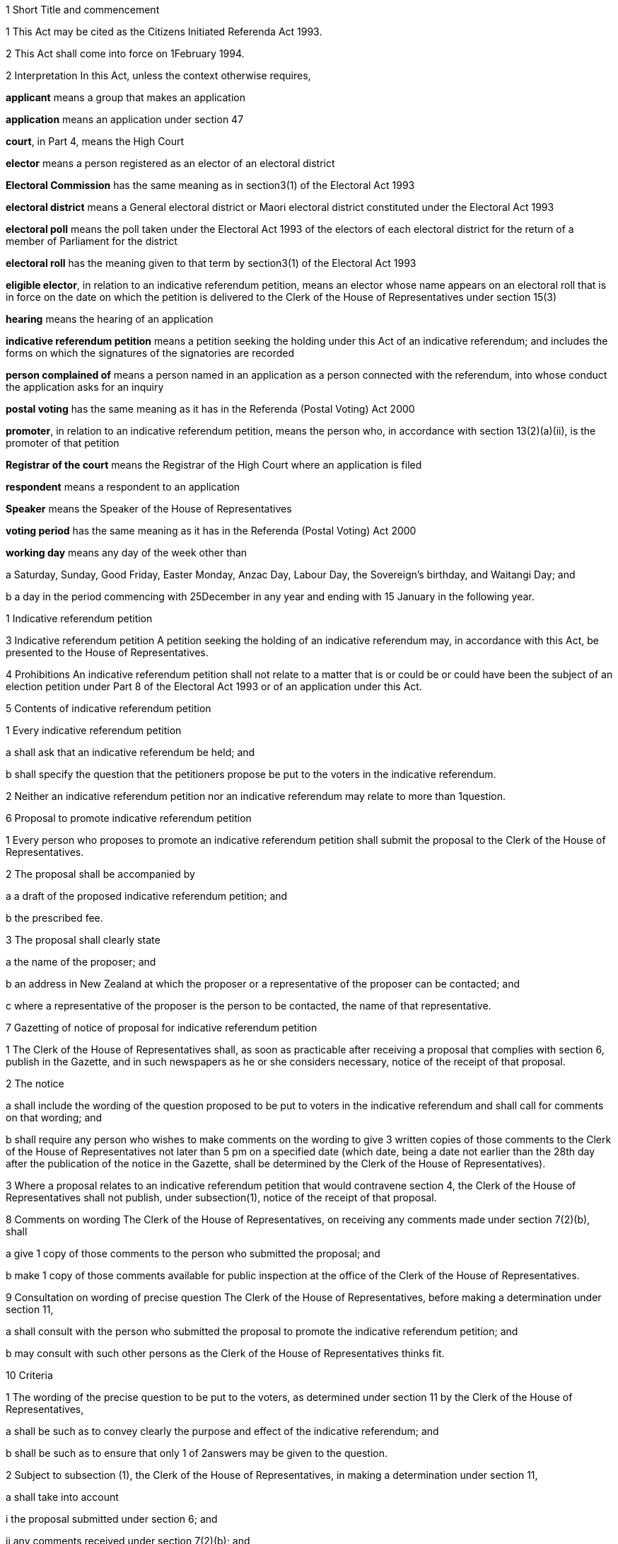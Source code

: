 

1 Short Title and commencement

1 This Act may be cited as the Citizens Initiated Referenda Act 1993.

2 This Act shall come into force on 1February 1994.

2 Interpretation
In this Act, unless the context otherwise requires,

*applicant* means a group that makes an application

*application* means an application under section 47

*court*, in Part 4, means the High Court

*elector* means a person registered as an elector of an electoral district

*Electoral Commission* has the same meaning as in section3(1) of the Electoral Act 1993

*electoral district* means a General electoral district or Maori electoral district constituted under the Electoral Act 1993

*electoral poll* means the poll taken under the Electoral Act 1993 of the electors of each electoral district for the return of a member of Parliament for the district

*electoral roll* has the meaning given to that term by section3(1) of the Electoral Act 1993

*eligible elector*, in relation to an indicative referendum petition, means an elector whose name appears on an electoral roll that is in force on the date on which the petition is delivered to the Clerk of the House of Representatives under section 15(3)

*hearing* means the hearing of an application

*indicative referendum petition* means a petition seeking the holding under this Act of an indicative referendum; and includes the forms on which the signatures of the signatories are recorded

*person complained of* means a person named in an application as a person connected with the referendum, into whose conduct the application asks for an inquiry

*postal voting* has the same meaning as it has in the Referenda (Postal Voting) Act 2000

*promoter*, in relation to an indicative referendum petition, means the person who, in accordance with section 13(2)(a)(ii), is the promoter of that petition

*Registrar of the court* means the Registrar of the High Court where an application is filed

*respondent* means a respondent to an application

*Speaker* means the Speaker of the House of Representatives

*voting period* has the same meaning as it has in the Referenda (Postal Voting) Act 2000

*working day* means any day of the week other than

a Saturday, Sunday, Good Friday, Easter Monday, Anzac Day, Labour Day, the Sovereign's birthday, and Waitangi Day; and

b a day in the period commencing with 25December in any year and ending with 15 January in the following year.

1 Indicative referendum petition

3 Indicative referendum petition
A petition seeking the holding of an indicative referendum may, in accordance with this Act, be presented to the House of Representatives.

4 Prohibitions
An indicative referendum petition shall not relate to a matter that is or could be or could have been the subject of an election petition under Part 8 of the Electoral Act 1993 or of an application under this Act.

5 Contents of indicative referendum petition

1 Every indicative referendum petition

a shall ask that an indicative referendum be held; and

b shall specify the question that the petitioners propose be put to the voters in the indicative referendum.

2 Neither an indicative referendum petition nor an indicative referendum may relate to more than 1question.

6 Proposal to promote indicative referendum petition

1 Every person who proposes to promote an indicative referendum petition shall submit the proposal to the Clerk of the House of Representatives.

2 The proposal shall be accompanied by

a a draft of the proposed indicative referendum petition; and

b the prescribed fee.

3 The proposal shall clearly state

a the name of the proposer; and

b an address in New Zealand at which the proposer or a representative of the proposer can be contacted; and

c where a representative of the proposer is the person to be contacted, the name of that representative.

7 Gazetting of notice of proposal for indicative referendum petition

1 The Clerk of the House of Representatives shall, as soon as practicable after receiving a proposal that complies with section 6, publish in the Gazette, and in such newspapers as he or she considers necessary, notice of the receipt of that proposal.

2 The notice

a shall include the wording of the question proposed to be put to voters in the indicative referendum and shall call for comments on that wording; and

b shall require any person who wishes to make comments on the wording to give 3 written copies of those comments to the Clerk of the House of Representatives not later than 5 pm on a specified date (which date, being a date not earlier than the 28th day after the publication of the notice in the Gazette, shall be determined by the Clerk of the House of Representatives).

3 Where a proposal relates to an indicative referendum petition that would contravene section 4, the Clerk of the House of Representatives shall not publish, under subsection(1), notice of the receipt of that proposal.

8 Comments on wording
The Clerk of the House of Representatives, on receiving any comments made under section 7(2)(b), shall

a give 1 copy of those comments to the person who submitted the proposal; and

b make 1 copy of those comments available for public inspection at the office of the Clerk of the House of Representatives.

9 Consultation on wording of precise question
The Clerk of the House of Representatives, before making a determination under section 11,

a shall consult with the person who submitted the proposal to promote the indicative referendum petition; and

b may consult with such other persons as the Clerk of the House of Representatives thinks fit.

10 Criteria

1 The wording of the precise question to be put to the voters, as determined under section 11 by the Clerk of the House of Representatives,

a shall be such as to convey clearly the purpose and effect of the indicative referendum; and

b shall be such as to ensure that only 1 of 2answers may be given to the question.

2 Subject to subsection (1), the Clerk of the House of Representatives, in making a determination under section 11,

a shall take into account

i the proposal submitted under section 6; and

ii any comments received under section 7(2)(b); and

iii the consultation that took place under section 9; and

b may take into account such other matters as the Clerk of the House of Representatives considers relevant.

11 Determination of precise question

1 The Clerk of the House of Representatives shall determine the wording of the precise question to be put to voters in the proposed indicative referendum.

2 The Clerk of the House of Representatives shall make the determination within 3months after the date on which the Clerk of the House of Representatives receives, under section 6, the proposal to promote the indicative referendum petition unless,

a before the Clerk of the House of Representatives makes the determination, the person who submitted the proposal

i withdraws the proposal by written notice given to the Clerk of the House of Representatives; or

ii being a natural person, dies; or

iii being a corporation, is dissolved or has been put into liquidation; or

b the Clerk of the House of Representatives determines that an indicative referendum to like effect has been held within the period of 60months preceding the date on which the proposal is received by the Clerk of the House of Representatives and notifies the person who submitted the proposal that such an indicative referendum has been so held; or

c the indicative referendum petition to which the proposal relates would contravene section 4.

12 Approval of form

1 As soon as practicable after the making of a determination under section 11, the Clerk of the House of Representatives shall approve in writing, in relation to the indicative referendum petition, the form to be used for the collection of signatures to the petition.

2 The Clerk of the House of Representatives may consult the Government Statistician and such other persons as the Clerk of the House of Representatives thinks fit about the suitability of any form.

13 Notification of determination and approval

1 As soon as practicable after giving an approval under section12, the Clerk of the House of Representatives

a shall give to the person who submitted the proposal to promote the indicative referendum petition or to that person's representative

i written notice of the making of the determination under section 11; and

ii written notice of the giving of the approval under section 12; and

b shall, by notice in the Gazette, and in such newspapers as he or she considers necessary, give notice to the public of the making of the determination and the giving of the approval.

2 Every notice under subsection (1) shall specify

a the name of the person who submitted to the Clerk of the House of Representatives the proposal to promote the indicative referendum petition, which person shall be identified in the notice

i as the person approved to use, for the purposes of the indicative referendum petition, the wording determined under section 11; and

ii as the promoter of the indicative referendum petition in which the wording determined under section 11 is to be used; and

iii as the person approved to use, for the purposes of the indicative referendum petition, the form approved under section 12; and

b the wording (as determined by the Clerk of the House of Representatives) of the specific question to be put to voters in the proposed indicative referendum.

14 Promotion of indicative referendum petition

1 Subject to subsections (2) and (3), and to section 15, the promoter of an indicative referendum petition may, on receiving notification under section 13(1), proceed to promote the petition and to collect signatures.

2 All signatures to the indicative referendum petition must be on forms approved in writing in relation to that petition under section 12.

3 It shall be the responsibility of the promoter to ensure that a sufficient quantity of forms is made available and that the forms are printed in accordance with the approval given by the Clerk of the House of Representatives.

15 Requirements in relation to indicative referendum petition

1 Every signatory to an indicative referendum petition

a shall, against his or her signature, state

i his or her full name; and

ii his or her residential address; and

b may, against his or her signature, state his or her date of birth.

2 Failure by a signatory to comply with any of the requirements of subsection (1) shall not of itself prevent the signature of that signatory from being used for the purposes of determining the number of signatures that must be checked in accordance with section 19.

3 The promoter shall deliver the indicative referendum petition to the Clerk of the House of Representatives within 12months after the date of the publication in the Gazette of the notice required by section 13(1)(b).

4 Subject to section 20, no pages or signatures shall be added to an indicative referendum petition after it has been delivered to the Clerk of the House of Representatives.

5 An indicative referendum petition shall lapse if it is not delivered to the Clerk of the House of Representatives within the time prescribed by subsection (3).

16 Duties of Clerk of House of Representatives on receipt of indicative referendum petition

1 After receiving an indicative referendum petition pursuant to section 15(3), the Clerk of the House of Representatives shall disregard any signature that is not on a form supplied by the promoter and approved by the Clerk of the House of Representatives under section 14(2).

2 Where the Clerk of the House of Representatives finds that the total number of signatures on a petition delivered to him or her pursuant to section 15(3) is less than the number of eligible electors required to sign a petition before it can be certified correct under section 18(1), the petition shall lapse and the Clerk of the House of Representatives shall notify the promoter accordingly.

3 Signatures disregarded under subsection (1) shall not be taken into account for the purpose of ascertaining

a the total number of signatures on a petition for the purposes of subsection (2); or

b whether the indicative referendum petition can be certified correct under section 18.

17 Duties of promoter in relation to defects in indicative referendum petition

18 Certification of indicative referendum petition

1 Where the Clerk of the House of Representatives receives an indicative referendum petition that complies with section 14(2), the Clerk of the House of Representatives shall, within 2months after the date on which he or she receives the indicative referendum petition, either

a certify that the indicative referendum petition is correct and give that petition to the Speaker; or

b certify that the indicative referendum petition has lapsed and return that petition to the promoter of the petition.

2 Subject to the provisions of this Act, an indicative referendum petition shall be certified correct by the Clerk of the House of Representatives if he or she is satisfied, in accordance with section 19, that the petition has, after the date on which the promoter received the written notice required by section 13(1)(a), been signed by not less than 10% of the eligible electors.

19 Procedure in relation to certification

1 For the purpose of ascertaining whether an indicative referendum petition has, after the date on which the promoter received the written notice required by section 13(1)(a), been signed by not less than 10% of the eligible electors, the Clerk of the House of Representatives shall, with the assistance of the Government Statistician,

a calculate the number of signatures that must be checked for the purpose of providing a sample that can, with confidence, be regarded as providing an accurate estimate of the result that would be obtained if all of the signatures were checked; and

b take, from the signatures to the indicative referendum petition, the number of signatures calculated under paragraph (a).

2 The Clerk of the House of Representatives must give to the Electoral Commission established by section4B of the Electoral Act 1993 the signatures taken under subsection (1)(b).

3 The Electoral Commission must check whether or not the signatories are eligible electors and shall give the result to the Clerk of the House of Representatives.

4 The Clerk of the House of Representatives shall, on receiving the result, determine, with the assistance of the Government Statistician, whether or not the indicative referendum petition has, after the date on which the promoter received the written notice required by section 13(1)(a), been signed by not less than 10% of the eligible electors.

20 Power to resubmit rejected indicative referendum petition

1 Notwithstanding that an indicative referendum petition has been delivered to the Clerk of the House of Representatives under section 15(3), the promoter of that petition may continue to collect signatures to that petition and those signatures may be added to that petition if it is resubmitted to the Clerk of the House of Representatives under subsection (2).

2 Where an indicative referendum petition has lapsed under section 16 or section 18, the promoter of that petition may at any time within 2months after the date on which the petition lapsed, resubmit that petition to the Clerk of the House of Representatives.

3 Where a petition that is resubmitted under subsection (2) is not certified correct under section 18, that petition shall lapse and may not be resubmitted pursuant to this section.

21 Duty of Speaker to present indicative referendum petition to House
The Speaker, on receiving from the Clerk of the House of Representatives an indicative referendum petition certified correct under section 18(1)(a), shall forthwith

a announce to the House of Representatives the receipt of that petition; and

b present the petition to the House of Representatives.

22 Date of, or voting period for, indicative referendum

1 This section applies when a petition that has been certified correct under section 18(1)(a) is presented to the House of Representatives under section 21.

2 Within 1month after the date on which the indicative referendum petition is presented to the House of Representatives, the Governor-General must either

a make an Order in Council appointing, in accordance with section 22AA, the date on which the indicative referendum is to be held under this Act; or

b make an Order in Council under section 5(b) of the Referenda (Postal Voting) Act 2000 specifying the indicative referendum as a referendum that must be conducted by postal voting.

22AA Date of indicative referendum not conducted by postal voting

1 The date appointed under section 22(2)(a) for holding the indicative referendum under this Act must be a date within 12months after the date on which the indicative referendum petition is presented to the House of Representatives.

2 However, subsection (1) does not apply in the circumstances described in subsection (3) or subsection (5).

3 The circumstances referred to in subsection (2) are that

a the House of Representatives passes a resolution deferring the holding of the indicative referendum; and

b the resolution is passed within 3 months after the date on which the petition is presented to the House of Representatives; and

c the resolution is passed by a majority of 75% of all the members; and

d the House of Representatives fixes a date for the holding of the indicative referendum, and the date is not earlier than 12months, and not later than 24months, after the date on which the indicative referendum petition is presented to the House of Representatives.

4 In the circumstances described in subsection (3), the date on which the indicative referendum is held is the date fixed by the House of Representatives.

5 The circumstances referred to in subsection(2) are that

a a general election must be held on a date that is within 12 months after the date on which the indicative referendum petition is presented to the House of Representatives (because of section 17 of the Constitution Act 1986); and

b the House of Representatives passes a resolution requiring the indicative referendum to be held on the polling day for the general election.

6 In the circumstances described in subsection (5), the indicative referendum is held on polling day.

7 If a writ for a general election is issued under section 125 of the Electoral Act 1993 after an Order in Council has been made under section 22(2)(a), the Governor-General may, by Order in Council, revoke the former Order in Council and appoint the polling day for the general election as the day on which the indicative referendum is to be held.

22AB Date of indicative referendum conducted by postal voting

1 This section applies when the Governor-General makes an Order in Council in accordance with section 22(2)(b) specifying that the indicative referendum be conducted by postal voting.

2 The Friday appointed by the Governor-General under section30(2) of the Referenda (Postal Voting) Act 2000 must be within 12months after the date on which the indicative referendum petition is presented to the House of Representatives.

3 However, subsection (2) does not apply in the circumstances described in subsection(4) or subsection (6).

4 The circumstances are that

a the House of Representatives passes a resolution deferring the holding of the indicative referendum; and

b the resolution is passed within 3months after the date on which the petition is presented to the House of Representatives; and

c the resolution is passed by a majority of 75% of all the members; and

d the House of Representatives fixes a date for the closing of the voting period, and the date is not earlier than 12months, and not later than 24 months, after the date on which the indicative referendum petition is presented to the House of Representatives.

5 In the circumstances described in subsection(4),

a the Governor-General does not appoint a Friday under section 30(2) of the Referenda (Postal Voting) Act 2000; and

b the date on which the voting period closes is the date fixed by the House of Representatives.

6 The circumstances referred to in subsection(3) are that

a a general election must be held on a date that is within 12 months after the date on which the indicative referendum petition is presented to the House of Representatives (because of section 17 of the Constitution Act 1986); and

b the House of Representatives passes a resolution requiring the voting period to close on the polling day for the general election.

7 In the circumstances described in subsection(6), the date on which the voting period closes is polling day.

8 If a writ for a general election is issued under section 125 of the Electoral Act 1993 after an Order in Council has been made in accordance with section 22(2)(b), the Governor-General may, by Order in Council, revoke the former Order in Council and appoint the polling day for the general election as the day on which the voting period closes.

22A Withdrawal of indicative referendum petition

1 The promoter of an indicative referendum petition may withdraw that petition by delivering to the Clerk of the House of Representatives a notice in writing withdrawing that petition, before the Governor-General has, under section 26 or section26A, as the case may require, issued a writ for the holding of the indicative referendum.

2 Where a promoter withdraws an indicative referendum petition in accordance with subsection (1), the indicative referendum shall not be held.

3 Where an indicative referendum is withdrawn under subsection (1), the Clerk of the House of Representatives shall, forthwith after the receipt by the Clerk of the House of Representatives of the notice of withdrawal,

a notify the Governor-General of the receipt of that notice; and

b publish in the Gazette notice of the withdrawal of the indicative referendum.

23 Delegation of functions of Clerk of the House of Representatives

1 The Clerk of the House of Representatives shall not delegate to any other person (other than the Deputy Clerk of the House of Representatives) all or any of the Clerk's functions under any of the provisions of sections 9, 11, 12, 13, 18, and 19.

2 Nothing in this section affects the operation of section 5 or section 6 of the Clerk of the House of Representatives Act 1988.

2 Indicative referendum

24 Application of Electoral Act 1993 to indicative referendum not conducted by postal voting

1 This section applies when the Governor-General makes an Order in Council under section 22(2)(a) appointing the date on which the indicative referendum is to be held under this Act.

2 This section is subject to the provisions of this Act and of any regulations made under this Act.

3 The indicative referendum is taken in the manner prescribed by the Electoral Act 1993 for the taking of an electoral poll.

4 The provisions of the Electoral Act 1993 and of any regulations made under that Act, as far as they are applicable and with the necessary modifications, apply to the indicative referendum as if it were an electoral poll.

5 However, the sections of the Electoral Act 1993 that do not apply to an indicative referendum are sections 4B to 9, 28 to 38, 41 to 45(8), 46 to 59, 62 to 71, 113, 125 to 140, 143 to 146L, 148 to 154, 157(2), 160(1), (3), (4), and (8), 165(1)(b), 168(1) to (3), 170(6), 174(4), 179(1)(a), 180(1) to (5), 180(7)(e), 181, 183, 185, 186, 191 to 193A, 196A, 197 to 199, 203 to 210F, 221A, 229 to 231, 236(3), 236(8), 237 to 239, 243 to 246, 256(1)(c), 256(2), 256(3), 258 to 262, 264, 267, 268, and 269 to 284.

24A Application of Electoral Act 1993 to indicative referendum conducted by postal voting

1 This section applies when the Governor-General makes an Order in Council in accordance with section 22(2)(b) specifying that the indicative referendum be conducted by postal voting.

2 The provisions of the Electoral Act 1993 and of any regulations made under that Act apply to the indicative referendum to the extent provided by the Referenda (Postal Voting) Act 2000. The provisions invoked by the Referenda (Postal Voting) Act 2000 apply to the indicative referendum as far as they are applicable and with the necessary modifications.

3 However, the sections of the Electoral Act 1993 that do not apply to an indicative referendum conducted by postal voting are sections 4B to 9, 28 to 38, 41 to 45(8), 46 to 59, 61 to 71, 113, 125 to 177, 178(8), 179(1)(a), 180(1) to (5), 180(7)(e), 181 to 199, 203 to 205S, 207 to 207P (so far as they are applicable to candidate donations), 209 to 209E, 215 to 219, 221A, 229 to 231, 236(3), 236(8), 237 to 239, 243 to 246, 256(1)(c), 256(2), 256(3), 258 to 262, 264, and 266 to 284.

24B Application of this Act to indicative referendum conducted by postal voting

1 This section applies when the Governor-General makes an Order in Council in accordance with section 22(2)(b) specifying that the indicative referendum be conducted by postal voting.

2 Sections 27, 29 to 38, 40A, 40B, 48 to 51G, 52, 53, 54, and 58 do not apply to the indicative referendum.

25 Governor-General's warrant for issue of writ: indicative referendum not conducted by postal voting

25A Governor-General's warrant for issue of writ: indicative referendum conducted by postal voting

26 Writ for indicative referendum not conducted by postal voting

1 This section applies when the Governor-General makes an Order in Council, under section 22(2)(a) or section 22AA(7), appointing the date on which an indicative referendum is to be held under this Act.

2 The Governor-General must issue a writ in form 2 of the Schedule to the Electoral Commission requiring the Electoral Commission to make all necessary arrangements for the conduct of the indicative referendum.

3 If the indicative referendum is to be held on the polling day for a general election, the writ must be issued on the day on which the writ for the general election is issued.

4 If the indicative referendum is to be held on another day, the writ must be issued at least 28days before the day on which the indicative referendum is to be held.

5 The latest day for the return of the writ must be stated in the writ.

6 The latest day for the return of the writ is,

a if the indicative referendum is to be held on the polling day for a general election, the 60thday after the issue of the writ:

b if the indicative referendum is to be held on another day, the 50thday after the issue of the writ.

26A Writ for indicative referendum conducted by postal voting

1 This section applies when the Governor-General makes an Order in Council in accordance with section 22(2)(b) specifying the indicative referendum as a referendum that must be conducted by postal voting.

2 The Governor-General must issue a writ in form 2A of the Schedule to the Electoral Commission requiring the Electoral Commission to conduct the indicative referendum.

3 If the voting period for the indicative referendum ends on the polling day for a general election, the writ must be issued on the day on which the writ for the general election is issued.

4 If the voting period for the indicative referendum ends on another day, the writ must be issued at least 28days before the commencement of that period.

5 The latest day for the return of the writ must be stated in the writ.

6 The latest day for the return of the writ is the 60th day after the issue of the writ.

26B Notice of issue of writ

1 Immediately after receiving a writ for an indicative referendum, the Electoral Commission must notify the following persons of the issue and the contents of the writ:

a the Clerk of the House of Representatives:

b 

c the promoter of the indicative referendum petition seeking the holding of that indicative referendum.

2 If the indicative referendum is not to be conducted by postal voting, the Electoral Commission must also notify the Returning Officer for each electoral district.

26C Notice of issue of writ for indicative referendum conducted by postal voting

27 Electoral rolls

1 Subject to the provisions of this Act and to any regulations made under this Act, the electoral rolls for the purpose of the indicative referendum shall,

a where the citizens initiated indicative referendum is held before the first general election has been held under the Electoral Act 1993, be deemed to be the lists compiled pursuant to section 101(1) of that Act; and

b where the citizens initiated indicative referendum is held on or after polling day for the first general election held under the Electoral Act 1993, be deemed to be the electoral rolls for the time being in force under the Electoral Act 1993.

2 For the purposes of the indicative referendum,

a a person shall, subject to subsection (3), be deemed not to be registered as an elector if that person became registered by reason of an application for registration as an elector under the Electoral Act 1993 received by the Registrar of the electoral district in respect of which the person became registered on or after the day appointed for the taking of the indicative referendum or on or after the day on which the voting period for the indicative referendum period ends; and

b section 88(2) of the Electoral Act 1993 shall, with such modifications as may be necessary, apply for the purposes of determining whether an application for registration was received on or after the day appointed for the taking of the indicative referendum or on or after the day on which the voting period for the indicative referendum period ends.

3 Where any person applies for registration as an elector of a district after a writ has been issued for the holding of the indicative referendum and before the day appointed for the taking of the indicative referendum,

a the Registrar shall, if the registrar is satisfied that that person is qualified to be registered, forthwith enter the name of that person on the electoral roll; and

b the Registrar shall not be required to enter the name of that person on the main roll or any supplementary roll or composite roll used at the indicative referendum; and

c that person may, at the indicative referendum, vote only by way of a special vote.

28 Voting paper
The voting paper shall

a contain the precise question to be put to voters in the indicative referendum; and

b provide, opposite the precise question to be put to voters, a space for the answers:

c provide a circle to the right of each answer:

d have a counterfoil in form 13 of Schedule 2 of the Electoral Act 1993:

e have printed on the top right-hand corner and in the space provided in the counterfoil a number (called a consecutive number) beginning with the number 1 in the case of the first voting paper printed and being consecutive on all succeeding voting papers printed, so that no 2 voting papers for the district bear the same number.

29 Nomination of scrutineers by electors in favour of one answer
Any 10 or more electors who are in favour of one answer to the question may, by nomination paper signed by each of those electors, nominate any 2 specified persons to appoint 1 or more scrutineers to act at each polling place in the district in the interest of all electors who are in favour of that answer.

30 Nomination of scrutineers by electors in favour of the other answer
Any 10 or more electors who are in favour of the other of the 2answers may, in like manner, nominate any 2specified persons to appoint 1 or more scrutineers to act at each polling place in the interest of all electors who are in favour of that answer.

31 Form of nomination paper
The nomination paper shall be in form 3 of the Schedule.

32 Nomination paper to be lodged with Returning Officer
The nomination paper shall be lodged with the Returning Officer of the electoral district not later than the 12th day before the day on which the indicative referendum is to be held, and shall be open to public inspection.

33 Selection of fit persons to appoint scrutineers
On a day to be publicly notified by the Returning Officer of the electoral district, being not earlier than the tenth nor later than the fifth day before the day on which the indicative referendum is to be held, the Returning Officer shall publicly consider all the nomination papers duly lodged, and, after hearing all objections, select 2fit persons to appoint one scrutineer, and 2fit persons to appoint the other scrutineer, to act at each polling place in the respective interests as aforesaid; and the persons so selected may appoint accordingly.

34 Selection to be in writing
The selection shall be signed by the Returning Officer and shall be in form 4 of the Schedule.

35 Appointments of scrutineers to be in writing
The appointment shall in each case be signed by the persons selected, and shall be in form 5 of the Schedule.

36 Powers and rights of scrutineers

1 Every scrutineer so appointed shall, for the purposes of the indicative referendum, have all the powers and rights of a scrutineer under the Electoral Act 1993, and shall make a declaration in form 1 of Schedule 2 of the Electoral Act 1993 (which form shall be used with all necessary modifications).

2 Without limiting subsection (1), a scrutineer so appointed

a may be present at the office of the Registrar of Electors when the Registrar of Electors is performing his or her duties under section 172 of the Electoral Act 1993 (as applied by this Act) in relation to declarations in respect of special votes, but not more than 1 such scrutineer per answer shall be present at the office of the Registrar of Electors at any time; and

b may be present at the scrutiny of the rolls conducted by the Returning Officer under section 175 of the Electoral Act 1993 (as applied by this Act) but only 1 such scrutineer per answer, or such greater number as is permitted by the Returning Officer, shall be present at the scrutiny of the rolls at any time.

3 The number of scrutineers for each answer who may be present in a polling place may not exceed the number of issuing officers designated for the polling place.

37 Remuneration of scrutineers not to be paid out of public money
The remuneration (if any) of the scrutineers shall not be paid out of public money appropriated for the purposes of conducting the indicative referendum.

38 Application to District Court Judge for recount
If the result of any indicative referendum in any electoral district is disputed on the ground that the public declaration by the Electoral Commission in accordance with section 179(2) of the Electoral Act 1993 (as applied by this Act) was incorrect, the following provisions shall apply:

a any 6electors may, within 3 working days after the public declaration, apply to a District Court Judge for a recount of the votes:

b every such application shall be accompanied by a deposit of $200 (which deposit is inclusive of goods and services tax):

c the District Court Judge shall cause a recount of the votes to be commenced within 3working days of receiving the application, and shall give notice in writing to the applicants and to any scrutineers appointed under section 35 of the time and place at which the recount will be made:

d sections 180(6), 180(7)(a) to (d), 180(8) to (11), 182, and 184 of the Electoral Act 1993, so far as they are applicable and with the necessary modifications, shall apply to the recount.

39 Endorsement and return of writ

1 An Electoral Commissioner must, on behalf of the Electoral Commission,

a endorse on the writ

i the total number of valid votes recorded for each of the 2 answers to the precise question; and

ii if the writ is in form 2, the total number of valid votes recorded in each electoral district for each of the 2answers to the precise question; and

iii the date of the endorsement; and

b sign the writ; and

c immediately after endorsing and signing the writ, transmit the writ to the Clerk of the House of Representatives.

2 The date endorsed on the writ under subsection(1) is the day of the return of the writ.

3 The writ must be returned within the time specified in the writ for its return.

4 If any application for a recount of the votes has been made, the Electoral Commission must postpone the return of the writ until the completion of every recount.

5 If, at any time before the expiry of the time for an application for a recount of the votes, it appears to the Electoral Commission that such an application may be made, the Electoral Commission may postpone the return of the writ until that expiry.

5A If the voting period for an indicative referendum conducted by postal voting is extended under section 37 of the Referenda (Postal Voting) Act 2000, the Electoral Commission may postpone the return of the writ until as soon as practicable after noon on the fourth day after the last day of the extended voting period.

5B Subsection (5A) applies whether the voting period is extended in relation to the whole or any area or areas of New Zealand, or any or all of Tokelau, Campbell Island, Raoul Island, or the Ross Dependency.

6 Subsections (4) to (5B) prevail over subsections(1)to (3).

40 Declaration of result

1 This section applies when the Governor-General makes an Order in Council, under section22(2)(a) or section22AA(7), appointing the date on which an indicative referendum is to be held under this Act.

2 The Electoral Commission

a must notify in the Gazette

i the total number of valid votes recorded for each of the 2answers to the precise question; and

ii the total number of valid votes recorded in each electoral district for each of the 2answers to the precise question; and

b must give to the Minister of Justice written notice of the numbers notified in the Gazette under paragraph(a).

3 The Minister of Justice must, as soon as practicable, present to the House of Representatives a copy of the notice given to the Minister of Justice under subsection(2)(b).

40AA Declaration of result of indicative referendum conducted by postal voting

1 This section applies when the Governor-General makes an Order in Council in accordance with section22(2)(b) specifying that the indicative referendum be conducted by postal voting.

2 The result of an indicative referendum conducted by postal voting must be declared under section49 of the Referenda (Postal Voting) Act 2000.

40A Infringement of secrecy

1 Every official, clerk, scrutineer, interpreter, or other person appointed for the purposes of this Act shall use or disclose information acquired by him or her in that capacity only in accordance with his or her official duty or his or her duty as a scrutineer, as the case may require.

2 No person, except for some purpose authorised by law, shall

a interfere with or attempt to interfere with a voter when marking his or her vote:

b attempt to obtain in a polling place information as to the answer for which a voter in the polling place is about to vote or has voted:

c communicate at any time to any person any information obtained in a polling place as to the answer for which any voter at the polling place is about to vote or has voted, or as to the consecutive number on the ballot paper given to any voter at the polling place.

3 Every person in attendance at the counting of the votes shall maintain and aid in maintaining the secrecy of the voting, and shall not communicate any information obtained at the counting as to the answer for which any vote is given in any particular voting paper.

4 No person shall directly or indirectly induce any voter to display his or her voting paper or any piece of his or her voting paper after he or she has marked it, so as to make known to any person the answer for which he or she has voted.

40B Infringement of secrecy constitutes corrupt practice
Every person is guilty of a corrupt practice within the meaning of the Electoral Act 1993 who wilfully contravenes any provision of section 40A of this Act.

3 Publicity

41 Publicity for indicative referendum

1 No person shall, at any time in the indicative referendum period, or, in the case of a indicative referendum conducted by postal voting, at any time during the voting period, publish or cause or permit to be published in any newspaper, periodical, poster, or handbill, or broadcast or cause or permit to be broadcast over any radio or television station, any advertisement used or appearing to be used in connection with the indicative referendum petition or to promote one of the answers to the precise question in the indicative referendum unless the advertisement contains a statement setting out the true name of the person for whom or at whose direction it is published or broadcast and the address of that person's place of residence or business.

2 For the purposes of this section, the term *indicative referendum period* means, in relation to an indicative referendum, the period commencing on the day after the date of the publication in the Gazette, in relation to the indicative referendum petition, of the notice required by section13(1)(b), and ending with the close of the day before the day on which the referendum is held.

3 Every person is guilty of an illegal practice within the meaning of the Electoral Act 1993 who wilfully contravenes subsection (1).

4 Nothing in this section shall restrict the publication of any news or comments relating to the indicative referendum petition or the indicative referendum in a newspaper or other periodical or in a radio or television broadcast made by a broadcaster within the meaning of section 2 of the Broadcasting Act 1989.

42 Limits on expenditure
Every person commits an offence and is liable on summary conviction to a fine not exceeding $20,000 who, either alone or in combination with others,

a knowingly spends, on advertisements published or broadcast in relation to an indicative referendum petition, more than $50,000:

b knowingly spends, on advertisements promoting one of the answers to the precise question to be put to voters in an indicative referendum (whether those advertisements are published or broadcast or both), more than $50,000.

43 Returns in relation to advertisements

1 In this section,

*advertisement* means an advertisement in relation to an indicative referendum petition or an advertisement promoting one of the answers to the precise question to be put to voters in an indicative referendum

*advertiser* means a person for whom, or at whose direction, an advertisement is published or broadcast

*return* means a document that

a lists where every advertisement was published or broadcast; and

b states the cost of every advertisement.

1A Every advertiser must make a return to the Electoral Commission as follows:

a if the petition finally lapses under this Act, within 1month after the date on which the petition finally lapses; or

b if the result of the indicative referendum is notified in the Gazette under section 40(2), within 1 month after the date on which the result is notified; or

c if the result is declared under section 49 of the Referenda (Postal Voting) Act 2000, within 1 month after the date on which the result is declared.

2 

3 Every person commits an offence and is liable on summary conviction to a fine not exceeding $20,000 who fails, without reasonable excuse, to comply with subsection (1A).

4 Every person who makes, under subsection (1A), a return that is false in any material particular

a is, if the person makes the return knowing that the return is false in a material particular, guilty of a corrupt practice and is liable on conviction on indictment to imprisonment for a term not exceeding 1year or to a fine not exceeding $20,000, or to both; and

b is, in any other case, guilty of an illegal practice, and is liable on conviction on indictment to a fine not exceeding $20,000, unless the person proves:

i that he or she had no intention to mis-state or conceal the facts; and

ii that he or she took all reasonable steps in the circumstances to ensure that the information in the return was accurate.

5 Every person charged with an offence against subsection (4)(a) may be convicted of an offence against subsection (4)(b).

44 Duty of Electoral Commission

1 It shall be the duty of the Electoral Commission to see that the provisions of sections 41 to 43 are faithfully complied with.

2 Where the Electoral Commission believes that any person has committed an offence against any of the provisions of sections 41 to 43, the Electoral Commission must report the facts on which that belief is based to the Police.

3 

45 Return to be open for public inspection

1 Every return under section 43

a must be kept by the Electoral Commission in the office of the Electoral Commission, or some other convenient place to be appointed by the Electoral Commission, for a period of 5years after it has been received by the Electoral Commission; and

b shall, during the period that it is kept under paragraph (a), be open to inspection by any person on payment of such charges (if any) as may be made under the Official Information Act 1982.

2 At the end of the period specified in subsection (1), the Electoral Commission must cause the return to be destroyed.

3 

46 Transmission of copy of return to Chief Electoral Officer

4 Application for inquiry into conduct of indicative referendum

47 Sections of Electoral Act 1993 applied

1 The sections of the Electoral Act 1993 described in subsection (2), as far as they are applicable and with the necessary modifications, shall apply to a petition for an inquiry under section48.

2 The sections of the Electoral Act 1993 referred to in subsection(1) are sections 232 to 234, 235, 236(1), (2), (4) to (7), 240, 241, 242, 247 to 255, 256(1)(a) and (b), and 257.



48 Who may be applicants
If a group of at least 50electors in an electoral district is dissatisfied with the result of the indicative referendum in that district, the group may apply to the High Court for an inquiry into the conduct of the referendum or of any person connected with it.



49 Who may be respondents

1 Any group of at least 6electors in the electoral district to which an application relates may file notice of its intention to oppose the application or, if there is more than 1, to oppose specified applications.

2 The notice must be in the prescribed form.

3 Such a notice must be filed at least 3working days before the day fixed for the start of the hearing.

4 A group filing such a notice within that time becomes a respondent to the application or applications.

50 Who may be respondents
The person complained of is a respondent to the application if the person is

a the Returning Officer; or

b the Registrar of Electors.



51 Application form

1 The application must be in form 6 of the Schedule, or in a similar form.

2 The application must state the specific grounds on which the applicant is dissatisfied with the result of the referendum.

51A Application to be filed in High Court
An applicant makes its application by filing the application in the High Court nearest to the place where the spokesperson for the applicant lives.

51B Time for making application
An applicant must make its application within 20 working days after the Electoral Commission has declared the result of the referendum under section 179(2) of the Electoral Act 1993 (as applied by this Act).

51C Application to be sent to Returning Officer
The Registrar of the court must send a copy of the application to the Returning Officer as soon as practicable after it is filed.

51D Application to be served on respondents

1 An application must be served on a group that becomes a respondent under section 49 as soon as practicable after the group files its notice.

2 An application that asks for an inquiry into the conduct of a person connected with the indicative referendum must be served on the person complained of as soon as practicable after it is made.

3 An application must be served in a manner as close as possible to that in which a statement of claim is served.

51E Matters to be inquired into at hearing

1 At the hearing, the court has jurisdiction to inquire into and adjudicate on any matter relating to the application in any manner that the court thinks fit.

2 The court may give leave for grounds other than those stated in the application to be inquired into. The leave may be given on any terms and conditions that the court considers just.

3 Evidence may be given to prove that the total number of valid votes recorded for each of the 2 answers to the precise question was other than that declared, without any applicant having to state that as a ground of dissatisfaction or the court having to give leave for that ground to be inquired into.



51F Decision of court as to result of indicative referendum
At the end of a hearing, the court must do one of the following:

a it must determine the total number of valid votes recorded for each of the 2answers to the precise question; or

b it must determine whether the indicative referendum is void because of some irregularity that in the court's opinion materially affected the result of the indicative referendum.

51G Fresh indicative referendum

1 When the court declares a indicative referendum void, a fresh indicative referendum must be held in the manner specified by this Act.

2 The Registrar of the court must notify the Electoral Commission that the indicative referendum has been declared void.

3 The Electoral Commission must, by notice in the Gazette, fix a day for the holding of the fresh indicative referendum, which must be no later than 30working days after the date on which the Electoral Commission is notified under subsection (2).

4 At the fresh indicative referendum the same roll of electors must be used as was used at the voided indicative referendum.

5 Offences

52 Interfering with or influencing voters

1 Every person commits an offence and shall be liable on summary conviction to a fine not exceeding $5,000 who, at an indicative referendum,

a in any way interferes with any elector, either in the polling place or while the elector is on the way to the polling place, with the intention of influencing the elector or advising the elector as to the elector's vote:

b at any time on the day on which the referendum is held before the close of the poll in or in view or hearing of any public place holds or takes part in any demonstration or procession having direct or indirect reference to the indicative referendum, by any means whatsoever:

c at any time on the day on which the referendum is held before the close of the poll makes any statement having direct or indirect reference to the indicative referendum, by means of any loudspeaker or public address apparatus or cinematograph or television apparatus:provided that this paragraph shall not restrict the publication by radio or television broadcast made by a broadcaster within the meaning of section 2 of the Broadcasting Act 1989 of

i any advertisement placed by the Electoral Commission or a Returning Officer; or

ii any non-partisan advertisement broadcast, as a community service, by a broadcaster within the meaning of section 2 of the Broadcasting Act 1989; or

iii any news in relation to the indicative referendum:

d at any time before the close of the poll, conducts in relation to the indicative referendum a public opinion poll of persons voting before the day on which the referendum is held:

e at any time on the day on which the referendum is held before the close of the poll, conducts a public opinion poll in relation to the indicative referendum:

f at any time on the day on which the referendum is held before the close of the poll, or at any time on any of the 3days immediately preceding that day, prints or distributes or delivers to any person anything being or purporting to be in imitation of the voting paper to be used at the poll, together with any direction or indication as to the answer for which any elector should or should not vote, or in any way containing any such direction or indication, or having on it any matter likely to influence any vote:

g at any time on the day on which the referendum is held before the close of the poll exhibits in or in view of any public place, or publishes, or distributes, or broadcasts,

i any statement advising or intended or likely to influence any elector as to the answer for which the elector should or should not vote; or

ii any statement advising or intended or likely to influence any elector to abstain from voting; or

iii any name, emblem, slogan, or logo identified with any answer to which the indicative referendum relates or with any proponent of any such answer:provided that this paragraph shall not apply to any statement, name, emblem, slogan, or logo in a newspaper published before 6pm on the day before the day on which the referendum is held:provided also that where any statement, name, emblem, slogan, or logo which does not relate specifically to the indicative referendum and which is so exhibited before the day on which the referendum is held in a fixed position and in relation to the New Zealand or regional or campaign headquarters (not being mobile headquarters) of a proponent of any answer to a question to which the indicative referendum relates, it shall not be an offence to leave the statement, name, emblem, slogan, or logo so exhibited on the day on which the referendum is held:provided further that this paragraph shall not restrict the publication of the name of any proponent of any answer to a question to which the indicative referendum relates in any news which relates to the indicative referendum and which is published in a newspaper or other periodical or in a radio or television broadcast made by a broadcaster within the meaning of section 2 of the Broadcasting Act 1989:

h at any time on the day on which the referendum is held before the close of the poll exhibits in or in view of any public place or distributes any ribbons, streamers, rosettes, or items of a similar nature in colours that are identified with any answer to a question to which the indicative referendum relates or with any proponent of any such answer:provided that this paragraph shall not apply to ribbons, streamers, rosettes, or items of a similar nature, which are worn or displayed by any person (not being an electoral official) on his or her person or on any vehicle in colours that are identified with any answer to a question to which the indicative referendum relates or with any proponent of any such answer or to a lapel badge worn by any person (not being an electoral official):

i at any time on the day on which the referendum is held before the close of the poll prints or distributes or delivers to any person any card or paper (whether or not it is an imitation voting paper) having on it the question to which the indicative referendum relates:

j exhibits or leaves in any polling place any card or paper having on it any direction or indication as to how any person should vote or as to the method of voting:

k subject to any regulations made under this Act, at any time on the day on which the referendum is held before the close of the poll, within, or at the entrance to, or in the vicinity of, any polling place,

i gives or offers to give any person any written or oral information as to any name or number on the main roll or any supplementary roll being used at the election:

ii permits or offers to permit any person to examine any copy of the main roll or any supplementary roll being used at the election.

2 It shall be a defence to a prosecution for an offence against subsection (1)(g) that relates to the exhibition in or in view of a public place of a statement, name, emblem, slogan, or logo, if the defendant proves that

a the exhibition was inadvertent; and

b the defendant caused the exhibition to cease as soon as the defendant was notified by a Returning Officer or a Deputy Returning Officer that the exhibition was taking place.

3 Nothing in this section shall apply to any official statement or announcement made or exhibited under the authority of this Act or the Electoral Act 1993.

53 Power to remove statements, names, emblems, slogans, or logos

1 The Returning Officer may at any time on the day on which the referendum is held before the close of the poll cause to be removed or obliterated

a any statement advising or intended or likely to influence any elector as to the answer for which the elector should or should not vote; or

b any statement advising or intended or likely to influence any elector to abstain from voting; or

c any name, emblem, slogan, or logo identified with any answer to the question to which the indicative referendum relates or any proponent of any such answer,which is exhibited in or in view of any public place.

2 Nothing in subsection (1)(c) shall apply to ribbons, streamers, rosettes, or items of a similar nature which are worn or displayed by any person (whether on his or her person or on any vehicle) in colours that are identified with any answer to the question to which the indicative referendum relates or with any proponent of any such answer or to a lapel badge worn by any person.

3 Nothing in subsection (1) shall apply to a statement, name, emblem, slogan, or logo which does not relate specifically to the indicative referendum and which was so exhibited before the day on which the referendum is held in a fixed position and in relation to the New Zealand or regional or campaign headquarters (not being mobile headquarters) of a proponent of any answer to the question to which the indicative referendum relates.

4 All expenses incurred by the Returning Officer in carrying out the power conferred by subsection (1) may be recovered by the Returning Officer from the persons by whom or by whose direction the statement, name, emblem, slogan, or logo was exhibited, as a debt due by them jointly and severally to the Crown.

53A Bribery of promoter

1 Every person is guilty of a corrupt practice within the meaning of the Electoral Act 1993 who commits the offence of bribery of a promoter.

2 Every person commits the offence of bribery of a promoter who, directly or indirectly, by himself or herself or by any other person on his or her behalf

a gives any money or procures any office to or for a promoter, or to or for any other person on behalf of a promoter, or to or for any other person, in order to induce a promoter to withdraw an indicative referendum petition; or

b corruptly does any such act as aforesaid on account of a promoter having withdrawn an indicative referendum petition; or

c makes any such gift or procurement as aforesaid to or for any person in order to induce that person to procure, or endeavour to procure, the withdrawal of an indicative referendum petition,or who, upon or in consequence of any such gift or procurement as aforesaid, procures, or engages, promises, or endeavours to procure, the withdrawal of an indicative referendum petition.

3 For the purposes of this section,

a references to giving money shall include references to giving, lending, agreeing to give or lend, offering, promising, or promising to procure or endeavour to procure, any money or valuable consideration:

b references to procuring any office shall include references to giving, procuring, agreeing to give or procure, offering, promising, or promising to procure or to endeavour to procure, any office, place, or employment.

4 Every person commits the offence of bribery who

a advances or pays or causes to be paid any money to or to the use of any other person with the intent that the money or any part thereof shall be expended in bribery of a promoter; or

b knowingly pays or causes to be paid any money to any person in discharge or repayment of any money wholly or in part expended in bribery of a promoter.

5 The foregoing provisions of this section shall not extend or be construed to extend to any money paid or agreed to be paid for or on account of any legal expenses incurred in good faith in relation to an indicative referendum petition.

6 A promoter commits the offence of bribery of a promoter if, before or during an indicative referendum petition, he or she directly or indirectly, by himself or herself or by any other person on his or her behalf, receives, or agrees or contracts for, any money, gift, loan, or valuable consideration, office, place, or employment for himself or herself or for any other person for withdrawing an indicative referendum petition or agreeing to withdraw an indicative referendum petition.

7 Every person commits the offence of bribery of a promoter if, after the withdrawal of an indicative referendum petition, he or she directly or indirectly, by himself or herself or by any other person on his or her behalf, receives any money or valuable consideration on account of a promoter having withdrawn an indicative referendum petition or having induced a promoter to withdraw an indicative referendum petition.

8 Nothing in this section shall be construed to extend to any actions taken by a person in good faith in resolving or attempting to resolve the issues raised by an indicative referendum petition.

53B Undue influence of promoter
Every person is guilty of a corrupt practice within the meaning of the Electoral Act 1993 who

a directly or indirectly, by himself or herself or by any other person on his or her behalf, makes use of or threatens to make use of any force, violence, or restraint, or inflicts or threatens to inflict, by himself or herself or by any other person, any temporal or spiritual injury, damage, harm, or loss upon or against a promoter, in order to induce or compel that promoter to withdraw an indicative referendum petition, or on account of that promoter having refrained from withdrawing an indicative referendum petition; or

b by abduction, duress, or any fraudulent device or contrivance, impedes or prevents the free exercise of decision by a promoter to withdraw an indicative referendum petition, or thereby compels, induces, or prevails upon a promoter to withdraw an indicative referendum petition.

54 Offences

1 Every person commits an offence who, at an indicative referendum,

a except in accordance with any regulations made under the Electoral Act 1993 or this Act in relation to special voters, obtains possession of or has in his or her possession any voting paper other than the one given to him or her by the Returning Officer or issuing officer for the purpose of recording his or her vote, or retains any voting paper in his or her possession after leaving the polling place; or

b does or omits to do an act (other than an act to which section 52 applies) that if done or omitted to be done at an electoral poll would be an offence under the Electoral Act 1993.

2 Every person who commits an offence against subsection(1)(a) shall be liable on summary conviction to a fine not exceeding $2,000.

3 Every person who commits an offence against subsection(1)(b) shall be liable on summary conviction to the same penalty as that for which he or she would have been liable if he or she had committed the offence under the Electoral Act 1993.

6 Miscellaneous provisions

55 Two or more referenda

1 Two or more indicative referenda may be held on the same day.

2 One or more indicative referenda may be held during the voting period for 1or more referenda (within the meaning of the Referenda (Postal Voting) Act 2000).

56 Appropriation

1 All expenses incidental to the holding of an indicative referendum under this Act shall be paid out of public money without further appropriation than this section.

2 Nothing in subsection (1) applies in respect of

a expenses incurred in preparing a proposal to promote an indicative referendum petition:

b expenses incurred by a promoter of an indicative referendum petition:

c expenses incurred in collecting signatures to an indicative referendum petition.

57 Application of Ombudsmen Act 1975 and Official Information Act 1982
The Ombudsmen Act 1975 and the Official Information Act 1982 shall apply in relation to the Clerk of the House of Representatives as if the Clerk of the House of Representatives were, in relation to the functions conferred on the Clerk of the House of Representatives by this Act, an organisation named in Schedule 1 of the Ombudsmen Act 1975.

58 Regulations
The Governor-General may from time to time, by Order in Council, make regulations for all or any of the following purposes:

a applying, with or without modifications, for the purposes of this Act, provisions of any regulations made under the Electoral Act 1993:

b prescribing forms in relation to the holding of an indicative referendum:

c prescribing the time at which, and the manner in which, special voters may vote (whether at a polling place or not and whether in or outside New Zealand) at an indicative referendum:

d prescribing conditions upon or subject to which special voters may vote at an indicative referendum:

e prescribing, for the purposes of an indicative referendum, different methods of voting for different classes of special voters:

f prescribing fees for the purposes of this Act:

g providing for such matters as are contemplated by or necessary for giving full effect to the provisions of this Act and for its due administration.

58A Rules of court
Rules of court may be made in the manner prescribed in the Judicature Act 1908 for the purposes of Part 6.

59 Right to petition House of Representatives unaffected
Nothing in this Act affects in any way the right of any person to petition the House of Representatives, or the jurisdiction of any committee or other body set up by the House of Representatives to deal with a petition to the House of Representatives.